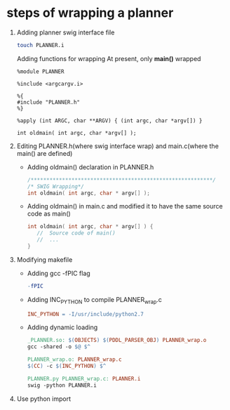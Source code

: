 #+AUTHOR: 326623
#+DATE: <2017-05-05 五>

* steps of wrapping a planner
  1. Adding planner swig interface file
     #+BEGIN_SRC sh
     touch PLANNER.i
     #+END_SRC

     Adding functions for wrapping
     At present, only *main()* wrapped
     #+BEGIN_SRC swig interface
     %module PLANNER

     %include <argcargv.i>

     %{
     #include "PLANNER.h"
     %}

     %apply (int ARGC, char **ARGV) { (int argc, char *argv[]) }

     int oldmain( int argc, char *argv[] );
     #+END_SRC

  2. Editing PLANNER.h(where swig interface wrap) and main.c(where the main() are defined)
     - Adding oldmain() declaration in PLANNER.h
       #+BEGIN_SRC c
       /**********************************************************/
       /* SWIG Wrapping*/
       int oldmain( int argc, char * argv[] );
       #+END_SRC

     - Adding oldmain() in main.c and modified it to have the same source code as main()
       #+BEGIN_SRC c
       int oldmain( int argc, char * argv[] ) {
          //  Source code of main()
          //  ...
       }
       #+END_SRC

  3. Modifying makefile
     - Adding gcc -fPIC flag
     #+BEGIN_SRC makefile
     -fPIC
     #+END_SRC

     - Adding INC_PYTHON to compile PLANNER_wrap.c
     #+BEGIN_SRC makefile
     INC_PYTHON = -I/usr/include/python2.7
     #+END_SRC

     - Adding dynamic loading
     #+BEGIN_SRC makefile
     _PLANNER.so: $(OBJECTS) $(PDDL_PARSER_OBJ) PLANNER_wrap.o
     gcc -shared -o $@ $^

     PLANNER_wrap.o: PLANNER_wrap.c
     $(CC) -c $(INC_PYTHON) $^

     PLANNER.py PLANNER_wrap.c: PLANNER.i
     swig -python PLANNER.i
     #+END_SRC

  4. Use python import
